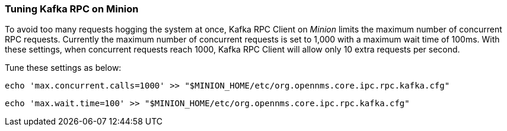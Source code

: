// Allow GitHub image rendering
:imagesdir: ../../images

===  Tuning Kafka RPC on Minion

To avoid too many requests hogging the system at once, Kafka RPC Client on _Minion_ limits the maximum number of concurrent RPC requests.
Currently the maximum number of concurrent requests is set to 1,000 with a maximum wait time of 100ms.
With these settings, when concurrent requests reach 1000, Kafka RPC Client will allow only 10 extra requests per second.

Tune these settings as below:

[source, sh]
----
echo 'max.concurrent.calls=1000' >> "$MINION_HOME/etc/org.opennms.core.ipc.rpc.kafka.cfg"
----

[source, sh]
----
echo 'max.wait.time=100' >> "$MINION_HOME/etc/org.opennms.core.ipc.rpc.kafka.cfg"
----
